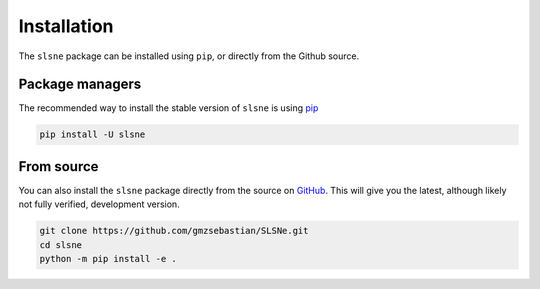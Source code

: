 .. _install:

Installation
============

The ``slsne`` package can be installed using ``pip``, or directly from the Github source.

Package managers
----------------

The recommended way to install the stable version of ``slsne`` is using
`pip <http://www.pip-installer.org/>`_

.. code-block:: bash

    pip install -U slsne

From source
-----------

You can also install the ``slsne`` package directly from the source on `GitHub <https://github.com/gmzsebastian/SLSNe>`_.
This will give you the latest, although likely not fully verified, development version.

.. code-block:: bash

    git clone https://github.com/gmzsebastian/SLSNe.git
    cd slsne
    python -m pip install -e .
